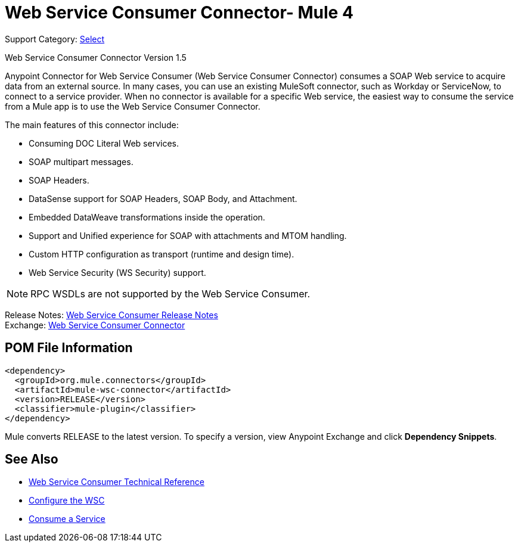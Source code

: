 = Web Service Consumer Connector- Mule 4
:page-aliases: connectors::web-service/web-service-consumer.adoc

Support Category: https://www.mulesoft.com/legal/versioning-back-support-policy#anypoint-connectors[Select]

Web Service Consumer Connector Version 1.5

Anypoint Connector for Web Service Consumer (Web Service Consumer Connector) consumes a SOAP Web service
to acquire data from an external source. In many cases, you can use an existing MuleSoft connector, such as Workday or ServiceNow, to connect to a service provider. When no connector is available for a specific Web service, the easiest way to consume the service from a Mule app is to use the Web Service Consumer Connector.

The main features of this connector include:

* Consuming DOC Literal Web services.
* SOAP multipart messages.
* SOAP Headers.
* DataSense support for SOAP Headers, SOAP Body, and Attachment.
* Embedded DataWeave transformations inside the operation.
* Support and Unified experience for SOAP with attachments and MTOM handling.
* Custom HTTP configuration as transport (runtime and design time).
* Web Service Security (WS Security) support.

NOTE: RPC WSDLs are not supported by the Web Service Consumer.

Release Notes: xref:release-notes::connector/connector-wsc.adoc[Web Service Consumer Release Notes] +
Exchange: https://www.mulesoft.com/exchange/org.mule.connectors/mule-wsc-connector/[Web Service Consumer Connector]

== POM File Information

[source,xml,linenums]
----
<dependency>
  <groupId>org.mule.connectors</groupId>
  <artifactId>mule-wsc-connector</artifactId>
  <version>RELEASE</version>
  <classifier>mule-plugin</classifier>
</dependency>
----

Mule converts RELEASE to the latest version. To specify a version, view
Anypoint Exchange and click *Dependency Snippets*.

== See Also

* xref:web-service-consumer-reference.adoc[Web Service Consumer Technical Reference]
* xref:web-service-consumer-configure.adoc[Configure the WSC]
* xref:web-service-consumer-consume.adoc[Consume a Service]
